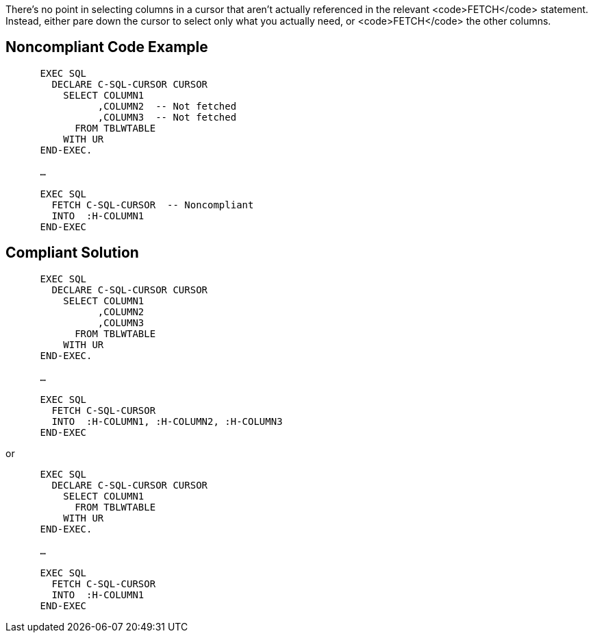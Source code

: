 There's no point in selecting columns in a cursor that aren't actually referenced in the relevant <code>FETCH</code> statement. Instead, either pare down the cursor to select only what you actually need, or <code>FETCH</code> the other columns.


== Noncompliant Code Example

----
      EXEC SQL
        DECLARE C-SQL-CURSOR CURSOR
          SELECT COLUMN1
                ,COLUMN2  -- Not fetched
                ,COLUMN3  -- Not fetched
            FROM TBLWTABLE
          WITH UR
      END-EXEC.

      …

      EXEC SQL
        FETCH C-SQL-CURSOR  -- Noncompliant
        INTO  :H-COLUMN1
      END-EXEC 
----


== Compliant Solution

----
      EXEC SQL
        DECLARE C-SQL-CURSOR CURSOR
          SELECT COLUMN1
                ,COLUMN2
                ,COLUMN3
            FROM TBLWTABLE
          WITH UR
      END-EXEC.

      …

      EXEC SQL
        FETCH C-SQL-CURSOR
        INTO  :H-COLUMN1, :H-COLUMN2, :H-COLUMN3
      END-EXEC 
----
or
----
      EXEC SQL
        DECLARE C-SQL-CURSOR CURSOR
          SELECT COLUMN1
            FROM TBLWTABLE
          WITH UR
      END-EXEC.

      …

      EXEC SQL
        FETCH C-SQL-CURSOR
        INTO  :H-COLUMN1
      END-EXEC 
----

